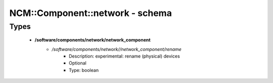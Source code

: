 ##################################
NCM\::Component\::network - schema
##################################

Types
-----

 - **/software/components/network/network_component**
    - */software/components/network//network_component/rename*
        - Description: experimental: rename (physical) devices
        - Optional
        - Type: boolean
